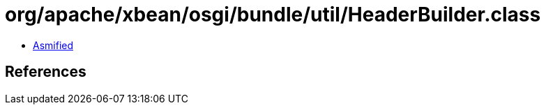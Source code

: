 = org/apache/xbean/osgi/bundle/util/HeaderBuilder.class

 - link:HeaderBuilder-asmified.java[Asmified]

== References

